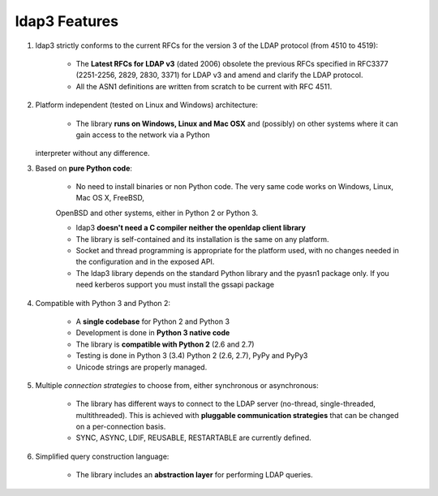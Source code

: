 ldap3 Features
##############

1. ldap3 strictly conforms to the current RFCs for the version 3 of the LDAP protocol (from 4510 to 4519):

    * The **Latest RFCs for LDAP v3** (dated 2006) obsolete the previous RFCs specified in RFC3377 (2251-2256, 2829, 2830, 3371) for LDAP v3 and amend and clarify the LDAP protocol.

    * All the ASN1 definitions are written from scratch to be current with RFC 4511.

2. Platform independent (tested on Linux and Windows) architecture:

    * The library **runs on Windows, Linux and Mac OSX** and (possibly) on other systems where it can gain access to the network via a Python
   interpreter without any difference.

3. Based on **pure Python code**:

    * No need to install binaries or non Python code. The very same code works on Windows, Linux, Mac OS X, FreeBSD,
    OpenBSD and other systems, either in Python 2 or Python 3.

    * ldap3 **doesn't need a C compiler neither the openldap client library**

    * The library is self-contained and its installation is the same on any platform.

    * Socket and thread programming is appropriate for the platform used, with no changes needed in the configuration and in the exposed API.

    * The ldap3 library depends on the standard Python library and the pyasn1 package only. If you need kerberos support you must install the gssapi package

4. Compatible with Python 3 and Python 2:

    * A **single codebase** for Python 2 and Python 3

    * Development is done in **Python 3 native code**

    * The library is **compatible with Python 2** (2.6 and 2.7)

    * Testing is done in Python 3 (3.4) Python 2 (2.6, 2.7), PyPy and PyPy3

    * Unicode strings are properly managed.

5. Multiple *connection strategies* to choose from, either synchronous or asynchronous:

    * The library has different ways to connect to the LDAP server (no-thread, single-threaded, multithreaded).
      This is achieved with **pluggable communication strategies** that can be changed on a per-connection basis.

    * SYNC, ASYNC, LDIF, REUSABLE, RESTARTABLE are currently defined.

6. Simplified query construction language:

    * The library includes an  **abstraction layer** for performing LDAP queries.
